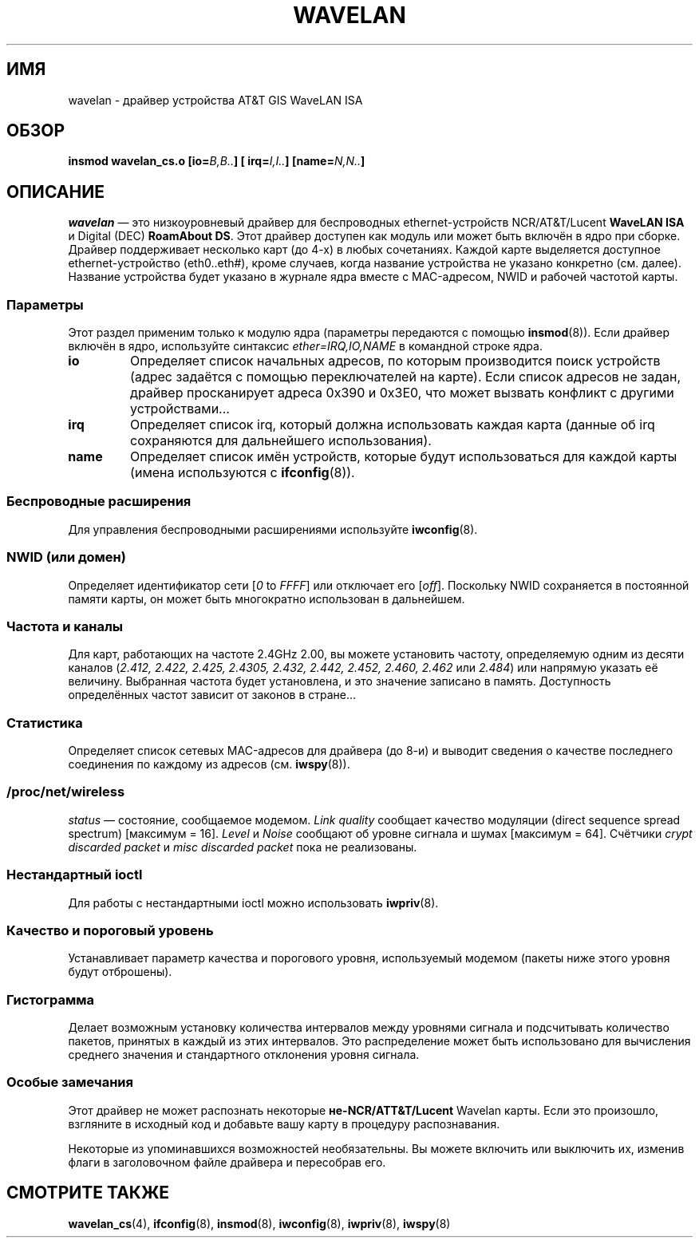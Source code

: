 .\" From jt@hplb.hpl.hp.com Thu Dec 19 18:31:49 1996
.\" From: Jean Tourrilhes <jt@hplb.hpl.hp.com>
.\" Address: HP Labs, Filton Road, Stoke Gifford, Bristol BS12 6QZ, U.K.
.\" Jean II - HPLB - '96
.\" wavelan.c.4
.\"
.\" Provenance of this page is unclear.  Licensed under the GPL,
.\" after inquiries with Jean Tourrilhes and Bruce Janson
.\" (mtk, July 2006)
.\"
.\"*******************************************************************
.\"
.\" This file was generated with po4a. Translate the source file.
.\"
.\"*******************************************************************
.TH WAVELAN 4 1996\-10\-22 Linux "Руководство программиста Linux"
.SH ИМЯ
wavelan \- драйвер устройства AT&T GIS WaveLAN ISA
.SH ОБЗОР
\fBinsmod wavelan_cs.o [io=\fP\fIB,B..\fP\fB] [ irq=\fP\fII,I..\fP\fB]
[name=\fP\fIN,N..\fP\fB]\fP
.SH ОПИСАНИЕ
\fIwavelan\fP \(em это низкоуровневый драйвер для беспроводных
ethernet\-устройств NCR/AT&T/Lucent \fBWaveLAN ISA\fP и Digital (DEC)
\fBRoamAbout DS\fP. Этот драйвер доступен как модуль или может быть включён в
ядро при сборке. Драйвер поддерживает несколько карт (до 4\-х) в любых
сочетаниях. Каждой карте выделяется доступное ethernet\-устройство
(eth0..eth#), кроме случаев, когда название устройства не указано конкретно
(см. далее). Название устройства будет указано в журнале ядра вместе с
MAC\-адресом, NWID и рабочей частотой карты.
.SS Параметры
Этот раздел применим только к модулю ядра (параметры передаются с помощью
\fBinsmod\fP(8)). Если драйвер включён в ядро, используйте синтаксис
\fIether=IRQ,IO,NAME\fP в командной строке ядра.
.TP 
\fBio\fP
Определяет список начальных адресов, по которым производится поиск устройств
(адрес задаётся с помощью переключателей на карте). Если список адресов не
задан, драйвер просканирует адреса 0x390 и 0x3E0, что может вызвать конфликт
с другими устройствами...
.TP 
\fBirq\fP
Определяет список irq, который должна использовать каждая карта (данные об
irq сохраняются для дальнейшего использования).
.TP 
\fBname\fP
Определяет список имён устройств, которые будут использоваться для каждой
карты (имена используются с \fBifconfig\fP(8)).
.SS "Беспроводные расширения"
Для управления беспроводными расширениями используйте \fBiwconfig\fP(8).
.SS "NWID (или домен)"
Определяет идентификатор сети [\fI0\fP to \fIFFFF\fP] или отключает его
[\fIoff\fP]. Поскольку NWID сохраняется в постоянной памяти карты, он может
быть многократно использован в дальнейшем.
.SS "Частота и каналы"
Для карт, работающих на частоте 2.4GHz 2.00, вы можете установить частоту,
определяемую одним из десяти каналов  (\fI2.412,\fP \fI2.422, 2.425, 2.4305,
2.432, 2.442, 2.452, 2.460, 2.462\fP или \fI2.484\fP) или напрямую указать её
величину. Выбранная частота будет установлена, и это значение записано в
память. Доступность определённых частот зависит от законов в стране...
.SS Статистика
Определяет список сетевых MAC\-адресов для драйвера (до 8\-и) и выводит
сведения о качестве последнего соединения по каждому из адресов
(см. \fBiwspy\fP(8)).
.SS /proc/net/wireless
\fIstatus\fP \(em состояние, сообщаемое модемом. \fILink quality\fP сообщает
качество модуляции (direct sequence spread spectrum) [максимум =
16]. \fILevel\fP и \fINoise\fP сообщают об уровне сигнала и шумах [максимум =
64]. Счётчики \fIcrypt discarded packet\fP и \fImisc discarded packet\fP пока не
реализованы.
.SS "Нестандартный ioctl"
Для работы с нестандартными ioctl можно использовать \fBiwpriv\fP(8).
.SS "Качество и пороговый уровень"
Устанавливает параметр качества и порогового уровня, используемый модемом
(пакеты ниже этого уровня будут отброшены).
.SS Гистограмма
Делает возможным установку количества интервалов между уровнями сигнала и
подсчитывать количество пакетов, принятых в каждый из этих интервалов. Это
распределение может быть использовано для вычисления среднего значения и
стандартного отклонения уровня сигнала.
.SS "Особые замечания"
Этот драйвер не может распознать некоторые \fBне\-NCR/ATT&T/Lucent\fP Wavelan
карты. Если это произошло, взгляните в исходный код и добавьте вашу карту в
процедуру распознавания.
.PP
.\" .SH AUTHOR
.\" Bruce Janson \(em bruce@cs.usyd.edu.au
.\" .br
.\" Jean Tourrilhes \(em jt@hplb.hpl.hp.com
.\" .br
.\" (and others; see source code for details)
.\"
.\" SEE ALSO part
.\"
Некоторые из упоминавшихся возможностей необязательны. Вы можете включить
или выключить их, изменив флаги в заголовочном файле драйвера и пересобрав
его.
.SH "СМОТРИТЕ ТАКЖЕ"
\fBwavelan_cs\fP(4), \fBifconfig\fP(8), \fBinsmod\fP(8), \fBiwconfig\fP(8),
\fBiwpriv\fP(8), \fBiwspy\fP(8)
